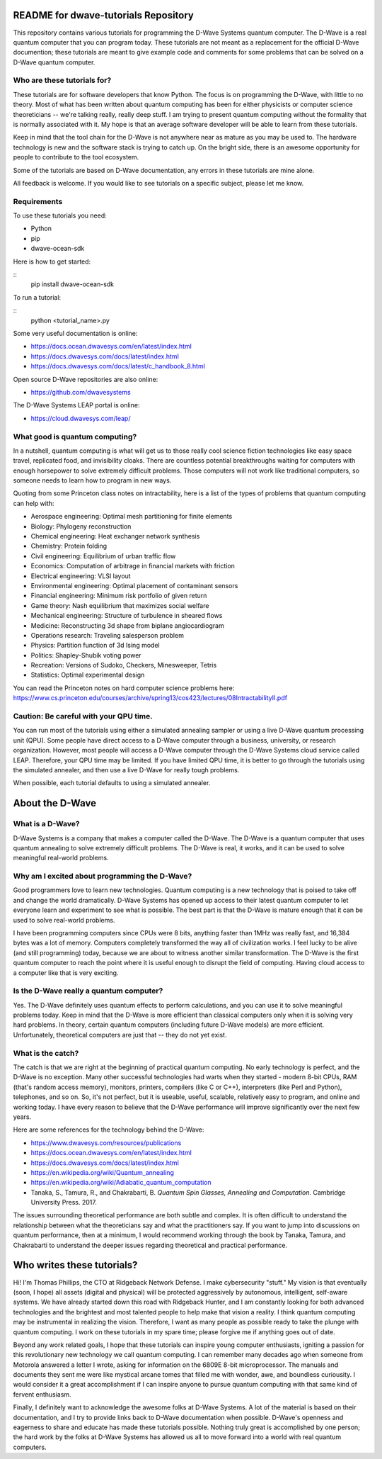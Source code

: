 README for dwave-tutorials Repository
=====================================

This repository contains various tutorials for programming the D-Wave
Systems quantum computer. The D-Wave is a real quantum computer that
you can program today. These tutorials are not meant as a replacement
for the official D-Wave documention; these tutorials are meant to give
example code and comments for some problems that can be solved on a
D-Wave quantum computer.

Who are these tutorials for?
----------------------------

These tutorials are for software developers that know Python.
The focus is on programming the D-Wave, with little to no theory. Most
of what has been written about quantum computing has been for either
physicists or computer science theoreticians -- we're talking really,
really deep stuff. I am trying to present quantum computing without the
formality that is normally associated with it. My hope is that an
average software developer will be able to learn from these tutorials.

Keep in mind that the tool chain for the D-Wave is not anywhere near
as mature as you may be used to. The hardware technology is new and
the software stack is trying to catch up. On the bright side, there is
an awesome opportunity for people to contribute to the tool ecosystem.

Some of the tutorials are based on D-Wave documentation, any errors
in these tutorials are mine alone.

All feedback is welcome. If you would like to see tutorials on a
specific subject, please let me know.

Requirements
------------

To use these tutorials you need:

- Python
- pip
- dwave-ocean-sdk

Here is how to get started:

::
  pip install dwave-ocean-sdk

To run a tutorial:

::
  python <tutorial_name>.py

Some very useful documentation is online:

- https://docs.ocean.dwavesys.com/en/latest/index.html
- https://docs.dwavesys.com/docs/latest/index.html
- https://docs.dwavesys.com/docs/latest/c_handbook_8.html

Open source D-Wave repositories are also online:

- https://github.com/dwavesystems

The D-Wave Systems LEAP portal is online:

- https://cloud.dwavesys.com/leap/

What good is quantum computing?
-------------------------------

In a nutshell, quantum computing is what will get us to those really
cool science fiction technologies like easy space travel, replicated
food, and invisibility cloaks. There are countless potential
breakthroughs waiting for computers with enough horsepower to solve
extremely difficult problems. Those computers will not work like
traditional computers, so someone needs to learn how to program in new
ways.

Quoting from some Princeton class notes on intractability, here is a
list of the types of problems that quantum computing can help with:

- Aerospace engineering: Optimal mesh partitioning for finite elements
- Biology: Phylogeny reconstruction
- Chemical engineering: Heat exchanger network synthesis
- Chemistry: Protein folding
- Civil engineering: Equilibrium of urban traffic flow
- Economics: Computation of arbitrage in financial markets with friction
- Electrical engineering: VLSI layout
- Environmental engineering: Optimal placement of contaminant sensors
- Financial engineering: Minimum risk portfolio of given return
- Game theory: Nash equilibrium that maximizes social welfare
- Mechanical engineering: Structure of turbulence in sheared flows
- Medicine: Reconstructing 3d shape from biplane angiocardiogram
- Operations research: Traveling salesperson problem
- Physics: Partition function of 3d Ising model
- Politics: Shapley-Shubik voting power
- Recreation: Versions of Sudoko, Checkers, Minesweeper, Tetris
- Statistics: Optimal experimental design

You can read the Princeton notes on hard computer science problems here:
https://www.cs.princeton.edu/courses/archive/spring13/cos423/lectures/08IntractabilityII.pdf

Caution: Be careful with your QPU time.
---------------------------------------

You can run most of the tutorials using either a simulated annealing
sampler or using a live D-Wave quantum processing unit (QPU). Some
people have direct access to a D-Wave computer through a business,
university, or research organization. However, most people will access
a D-Wave computer through the D-Wave Systems cloud service called LEAP.
Therefore, your QPU time may be limited. If you have limited QPU time,
it is better to go through the tutorials using the simulated annealer,
and then use a live D-Wave for really tough problems.

When possible, each tutorial defaults to using a simulated annealer.

About the D-Wave
================

What is a D-Wave?
-----------------

D-Wave Systems is a company that makes a computer called the D-Wave. The
D-Wave is a quantum computer that uses quantum annealing to solve
extremely difficult problems. The D-Wave is real, it works, and it can
be used to solve meaningful real-world problems.

Why am I excited about programming the D-Wave?
----------------------------------------------

Good programmers love to learn new technologies. Quantum computing is
a new technology that is poised to take off and change the world
dramatically. D-Wave Systems has opened up access to their latest
quantum computer to let everyone learn and experiment to see what is
possible. The best part is that the D-Wave is mature enough that it
can be used to solve real-world problems.

I have been programming computers since CPUs were 8 bits, anything
faster than 1MHz was really fast, and 16,384 bytes was a lot of memory.
Computers completely transformed the way all of civilization works. I
feel lucky to be alive (and still programming) today, because we are
about to witness another similar transformation. The D-Wave is the
first quantum computer to reach the point where it is useful enough
to disrupt the field of computing. Having cloud access to a computer
like that is very exciting.

Is the D-Wave really a quantum computer?
----------------------------------------

Yes. The D-Wave definitely uses quantum effects to perform calculations,
and you can use it to solve meaningful problems today. Keep in mind that
the D-Wave is more efficient than classical computers only when it is
solving very hard problems. In theory, certain quantum computers
(including future D-Wave models) are more efficient. Unfortunately,
theoretical computers are just that -- they do not yet exist.

What is the catch?
------------------

The catch is that we are right at the beginning of practical quantum
computing. No early technology is perfect, and the D-Wave is no
exception. Many other successful technologies had warts when they
started - modern 8-bit CPUs, RAM (that's random access memory),
monitors, printers, compilers (like C or C++), interpreters (like
Perl and Python), telephones, and so on. So, it's not perfect, but it
is useable, useful, scalable, relatively easy to program, and online
and working today. I have every reason to believe that the D-Wave
performance will improve significantly over the next few years.

Here are some references for the technology behind the D-Wave:

- https://www.dwavesys.com/resources/publications
- https://docs.ocean.dwavesys.com/en/latest/index.html
- https://docs.dwavesys.com/docs/latest/index.html
- https://en.wikipedia.org/wiki/Quantum_annealing
- https://en.wikipedia.org/wiki/Adiabatic_quantum_computation
- Tanaka, S., Tamura, R., and Chakrabarti, B.
  *Quantum Spin Glasses, Annealing and Computation.*
  Cambridge University Press. 2017.

The issues surrounding theoretical performance are both subtle and
complex. It is often difficult to understand the relationship between
what the theoreticians say and what the practitioners say. If you want
to jump into discussions on quantum performance, then at a minimum,
I would recommend working through the book by Tanaka, Tamura, and
Chakrabarti to understand the deeper issues regarding theoretical and
practical performance.

Who writes these tutorials?
===========================

Hi! I'm Thomas Phillips, the CTO at Ridgeback Network Defense. I make
cybersecurity "stuff." My vision is that eventually (soon, I hope) all
assets (digital and physical) will be protected aggressively by
autonomous, intelligent, self-aware systems. We have already started
down this road with Ridgeback Hunter, and I am constantly looking for
both advanced technologies and the brightest and most talented people to
help make that vision a reality. I think quantum computing may be
instrumental in realizing the vision. Therefore, I want as many people
as possible ready to take the plunge with quantum computing. I work on
these tutorials in my spare time; please forgive me if anything goes
out of date.

Beyond any work related goals, I hope that these tutorials can inspire
young computer enthusiasts, igniting a passion for this revolutionary
new technology we call quantum computing. I can remember many decades
ago when someone from Motorola answered a letter I wrote, asking for
information on the 6809E 8-bit microprocessor. The manuals and documents
they sent me were like mystical arcane tomes that filled me with wonder,
awe, and boundless curiousity. I would consider it a great
accomplishment if I can inspire anyone to pursue quantum computing with
that same kind of fervent enthusiasm.

Finally, I definitely want to acknowledge the awesome folks at D-Wave
Systems. A lot of the material is based on their documentation, and I
try to provide links back to D-Wave documentation when possible.
D-Wave's openness and eagerness to share and educate has made these
tutorials possible. Nothing truly great is accomplished by one person;
the hard work by the folks at D-Wave Systems has allowed us all to move
forward into a world with real quantum computers.

